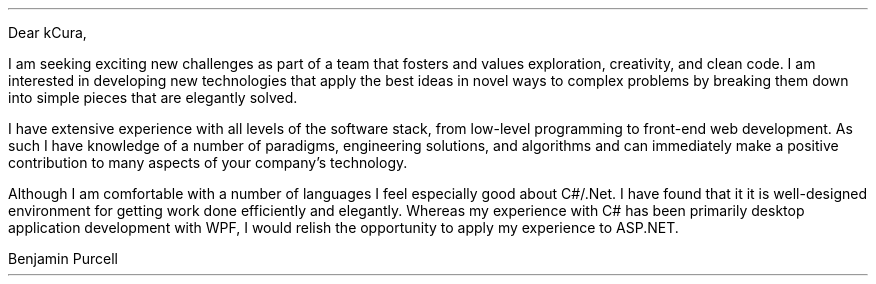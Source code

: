 .LT
.LP
Dear kCura,
.PP
I am seeking exciting new challenges as part of a team that fosters and values exploration, creativity, and clean code. I am interested in developing new technologies that apply the best ideas in novel ways to complex problems by breaking them down into simple pieces that are elegantly solved.
.PP
I have extensive experience with all levels of the software stack, from low-level programming to front-end web development. As such I have knowledge of a number of paradigms, engineering solutions, and algorithms and can immediately make a positive contribution to many aspects of your company's technology.
.PP
Although I am comfortable with a number of languages I feel especially good about C#/.Net. I have found that it it is well-designed environment for getting work done efficiently and elegantly. Whereas my experience with C# has been primarily desktop application development with WPF, I would relish the opportunity to apply my experience to ASP.NET.
\"".PP
\""I am skilled in multiple languages and complex software designs. I love to apply the great ideas and techniques of computer science to new problems and to be able to learn the latest new techniques and technologies that allow us to better tackle the complications of today's business domains.
.PP
\""I had a fantastic conversation with Marshall about the challenges facing his team working on the content delivery platform and would be very excited to make a positive contribution solving those problems and accelerating the development cycle.
\" I want to be with a company and team that is excited about software engineering and excited to push the limits of computing to new heights of engineering excellence.
\" I also love programming in Go and have felt very comfortable with it as it is a well-designed language for getting work done efficiently and elegantly. I would love to get the opportunity to work more with the language in a professional environment.
.SG
Benjamin Purcell
